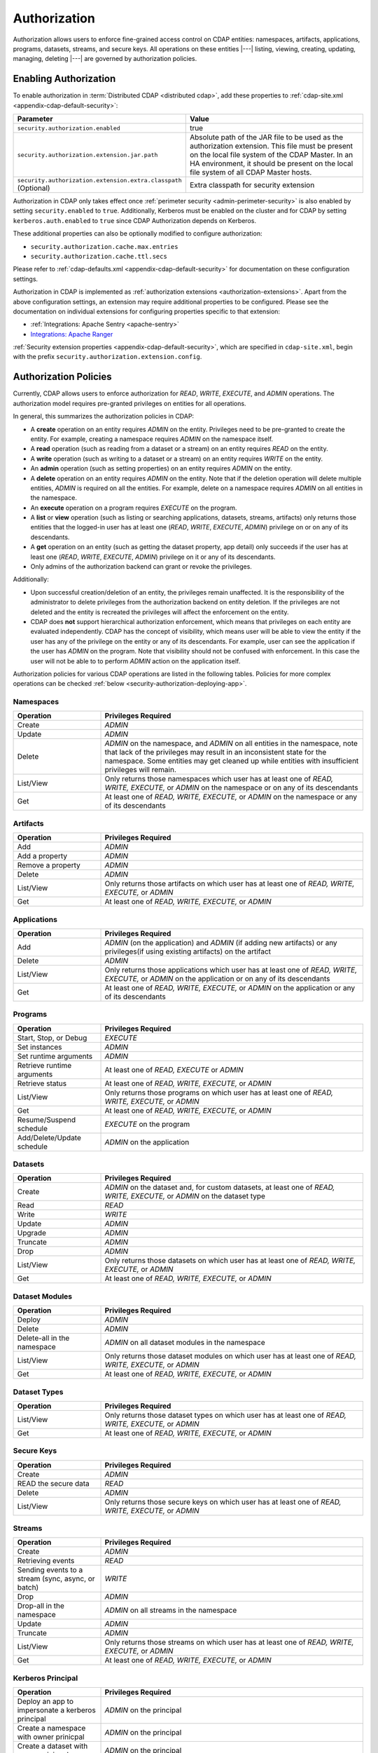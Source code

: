.. meta::
    :author: Cask Data, Inc.
    :copyright: Copyright © 2016-2017 Cask Data, Inc.

.. _admin-authorization:

=============
Authorization
=============

Authorization allows users to enforce fine-grained access control on CDAP entities:
namespaces, artifacts, applications, programs, datasets, streams, and secure keys. All
operations on these entities |---| listing, viewing, creating, updating, managing,
deleting |---| are governed by authorization policies.

.. _security-enabling-authorization:

Enabling Authorization
======================
To enable authorization in :term:`Distributed CDAP <distributed cdap>`, add these
properties to :ref:`cdap-site.xml <appendix-cdap-default-security>`:

.. list-table::
   :widths: 20 80
   :header-rows: 1

   * - Parameter
     - Value
   * - ``security.authorization.enabled``
     -  true
   * - ``security.authorization.extension.jar.path``
     - Absolute path of the JAR file to be used as the authorization extension. This file
       must be present on the local file system of the CDAP Master. In an HA environment, it
       should be present on the local file system of all CDAP Master hosts.
   * - ``security.authorization.extension.extra.classpath`` (Optional)
     - Extra classpath for security extension

Authorization in CDAP only takes effect once :ref:`perimeter security
<admin-perimeter-security>` is also enabled by setting ``security.enabled`` to ``true``.
Additionally, Kerberos must be enabled on the cluster and for CDAP by setting
``kerberos.auth.enabled`` to ``true`` since CDAP Authorization depends on Kerberos.

These additional properties can also be optionally modified to configure authorization:

- ``security.authorization.cache.max.entries``
- ``security.authorization.cache.ttl.secs``

Please refer to :ref:`cdap-defaults.xml <appendix-cdap-default-security>` for
documentation on these configuration settings.

Authorization in CDAP is implemented as :ref:`authorization extensions
<authorization-extensions>`. Apart from the above configuration settings, an extension may
require additional properties to be configured. Please see the documentation on
individual extensions for configuring properties specific to that extension:

- :ref:`Integrations: Apache Sentry <apache-sentry>`
- `Integrations: Apache Ranger <https://github.com/caskdata/cdap-security-extn/wiki/CDAP-Ranger-Extension>`_

:ref:`Security extension properties <appendix-cdap-default-security>`, which are specified
in ``cdap-site.xml``, begin with the prefix ``security.authorization.extension.config``.


.. _security-authorization-policies:

Authorization Policies
======================
Currently, CDAP allows users to enforce authorization for *READ*, *WRITE*, *EXECUTE*, and
*ADMIN* operations. The authorization model requires pre-granted privileges on entities for all
operations.

In general, this summarizes the authorization policies in CDAP:

- A **create** operation on an entity requires *ADMIN* on the entity. Privileges need to be pre-granted to
  create the entity. For example, creating a namespace requires *ADMIN* on the namespace itself.
- A **read** operation (such as reading from a dataset or a stream) on an entity requires
  *READ* on the entity.
- A **write** operation (such as writing to a dataset or a stream) on an entity requires
  *WRITE* on the entity.
- An **admin** operation (such as setting properties) on an entity requires *ADMIN* on
  the entity.
- A **delete** operation on an entity requires *ADMIN* on the entity. Note that if the deletion operation will delete
  multiple entities, *ADMIN* is required on all the entities. For example, delete on a namespace requires *ADMIN* on
  all entities in the namespace.
- An **execute** operation on a program requires *EXECUTE* on the program.
- A **list** or **view** operation (such as listing or searching applications, datasets, streams,
  artifacts) only returns those entities that the logged-in user has at least one (*READ*,
  *WRITE*, *EXECUTE*, *ADMIN*) privilege on or on any of its descendants.
- A **get** operation on an entity (such as getting the dataset property, app detail) only succeeds if the user has
  at least one (*READ*, *WRITE*, *EXECUTE*, *ADMIN*) privilege on it or any of its descendants.
- Only admins of the authorization backend can grant or revoke the privileges.

Additionally:

- Upon successful creation/deletion of an entity, the privileges remain unaffected.
  It is the responsibility of the administrator to delete privileges from the authorization backend on entity deletion.
  If the privileges are not deleted and the entity is recreated the privileges will affect the enforcement on the entity.
- CDAP does **not** support hierarchical authorization enforcement, which means that privileges on each entity
  are evaluated independently. CDAP has the concept of visibility, which means user will be able to view the entity if
  the user has any of the privilege on the entity or any of its descendants. For example, user can see the application if the user has
  *ADMIN* on the program. Note that visibility should not be confused with enforcement. In this case the user will not be
  able to to perform *ADMIN* action on the application itself.

Authorization policies for various CDAP operations are listed in the following tables. Policies for more complex operations
can be checked :ref:`below <security-authorization-deploying-app>`.

.. _security-authorization-policies-namespaces:

Namespaces
----------

.. list-table::
   :widths: 25 75
   :header-rows: 1

   * - Operation
     - Privileges Required
   * - Create
     - *ADMIN*
   * - Update
     - *ADMIN*
   * - Delete
     - *ADMIN* on the namespace, and *ADMIN* on all entities in the namespace, note that lack of the privileges may
       result in an inconsistent state for the namespace. Some entities may get cleaned up while entities with insufficient
       privileges will remain.
   * - List/View
     - Only returns those namespaces which user has at least one of *READ, WRITE, EXECUTE,* or *ADMIN* on the
       namespace or on any of its descendants
   * - Get
     - At least one of *READ, WRITE, EXECUTE,* or *ADMIN* on the namespace or any of its descendants

.. _security-authorization-policies-artifacts:

Artifacts
---------

.. list-table::
   :widths: 25 75
   :header-rows: 1

   * - Operation
     - Privileges Required
   * - Add
     - *ADMIN*
   * - Add a property
     - *ADMIN*
   * - Remove a property
     - *ADMIN*
   * - Delete
     - *ADMIN*
   * - List/View
     - Only returns those artifacts on which user has at least one of *READ, WRITE, EXECUTE,* or *ADMIN*
   * - Get
     - At least one of *READ, WRITE, EXECUTE,* or *ADMIN*

.. _security-authorization-policies-applications:

Applications
------------

.. list-table::
   :widths: 25 75
   :header-rows: 1

   * - Operation
     - Privileges Required
   * - Add
     - *ADMIN* (on the application) and *ADMIN* (if adding new artifacts) or
       any privileges(if using existing artifacts) on the artifact
   * - Delete
     - *ADMIN*
   * - List/View
     - Only returns those applications which user has at least one of *READ, WRITE, EXECUTE,* or *ADMIN* on the
       application or on any of its descendants
   * - Get
     - At least one of *READ, WRITE, EXECUTE,* or *ADMIN* on the application or any of its descendants

.. _security-authorization-policies-programs:

Programs
--------

.. list-table::
   :widths: 25 75
   :header-rows: 1

   * - Operation
     - Privileges Required
   * - Start, Stop, or Debug
     - *EXECUTE*
   * - Set instances
     - *ADMIN*
   * - Set runtime arguments
     - *ADMIN*
   * - Retrieve runtime arguments
     - At least one of *READ, EXECUTE* or *ADMIN*
   * - Retrieve status
     - At least one of *READ, WRITE, EXECUTE,* or *ADMIN*
   * - List/View
     - Only returns those programs on which user has at least one of *READ, WRITE, EXECUTE,* or *ADMIN*
   * - Get
     - At least one of *READ, WRITE, EXECUTE,* or *ADMIN*
   * - Resume/Suspend schedule
     - *EXECUTE* on the program
   * - Add/Delete/Update schedule
     - *ADMIN* on the application

.. _security-authorization-policies-datasets:

Datasets
--------

.. list-table::
   :widths: 25 75
   :header-rows: 1

   * - Operation
     - Privileges Required
   * - Create
     - *ADMIN* on the dataset and, for custom datasets, at least one of *READ, WRITE, EXECUTE,* or *ADMIN* on the
       dataset type
   * - Read
     - *READ*
   * - Write
     - *WRITE*
   * - Update
     - *ADMIN*
   * - Upgrade
     - *ADMIN*
   * - Truncate
     - *ADMIN*
   * - Drop
     - *ADMIN*
   * - List/View
     - Only returns those datasets on which user has at least one of *READ, WRITE, EXECUTE,* or *ADMIN*
   * - Get
     - At least one of *READ, WRITE, EXECUTE,* or *ADMIN*

.. _security-authorization-policies-dataset-modules:

Dataset Modules
---------------

.. list-table::
   :widths: 25 75
   :header-rows: 1

   * - Operation
     - Privileges Required
   * - Deploy
     - *ADMIN*
   * - Delete
     - *ADMIN*
   * - Delete-all in the namespace
     - *ADMIN* on all dataset modules in the namespace
   * - List/View
     - Only returns those dataset modules on which user has at least one of *READ, WRITE, EXECUTE,* or *ADMIN*
   * - Get
     - At least one of *READ, WRITE, EXECUTE,* or *ADMIN*

.. _security-authorization-policies-dataset-types:

Dataset Types
-------------

.. list-table::
   :widths: 25 75
   :header-rows: 1

   * - Operation
     - Privileges Required
   * - List/View
     - Only returns those dataset types on which user has at least one of *READ, WRITE, EXECUTE,* or *ADMIN*
   * - Get
     - At least one of *READ, WRITE, EXECUTE,* or *ADMIN*

.. _security-authorization-policies-secure-keys:

Secure Keys
-----------

.. list-table::
   :widths: 25 75
   :header-rows: 1

   * - Operation
     - Privileges Required
   * - Create
     - *ADMIN*
   * - READ the secure data
     - *READ*
   * - Delete
     - *ADMIN*
   * - List/View
     - Only returns those secure keys on which user has at least one of *READ, WRITE, EXECUTE,* or *ADMIN*

.. _security-authorization-policies-streams:

Streams
-------

.. list-table::
   :widths: 25 75
   :header-rows: 1

   * - Operation
     - Privileges Required
   * - Create
     - *ADMIN*
   * - Retrieving events
     - *READ*
   * - Sending events to a stream (sync, async, or batch)
     - *WRITE*
   * - Drop
     - *ADMIN*
   * - Drop-all in the namespace
     - *ADMIN* on all streams in the namespace
   * - Update
     - *ADMIN*
   * - Truncate
     - *ADMIN*
   * - List/View
     - Only returns those streams on which user has at least one of *READ, WRITE, EXECUTE,* or *ADMIN*
   * - Get
     - At least one of *READ, WRITE, EXECUTE,* or *ADMIN*

.. _security-authorization-policies-principal:

Kerberos Principal
------------------

.. list-table::
   :widths: 25 75
   :header-rows: 1

   * - Operation
     - Privileges Required
   * - Deploy an app to impersonate a kerberos principal
     - *ADMIN* on the principal
   * - Create a namespace with owner prinicpal
     - *ADMIN* on the principal
   * - Create a dataset with owner prinicpal
     - *ADMIN* on the principal
   * - Create a stream with owner prinicpal
     - *ADMIN* on the principal


.. _security-pre-grant-wildcard-privilege:

Pre-grant and Wildcard Privileges
=================================
The new authorization model requires pre-granted privilege on all entity for any operation.
When CDAP is first started with authorization enabled, no users are granted privileges on
any CDAP entities. Without any privileges, CDAP will not be able to create the default namespace.
To create the default namespace, grant *ADMIN* on default namespace to the CDAP master user.
The default namespace will get created in several minutes automatically.

To pre-grant the privilege, wildcard can be used to minimize the burden of granting privileges on all entities.
Detailed ways of granting privileges can be found in the following sections for different authorization backends.

.. _security-sentry-integration:

Sentry Integration
------------------
:ref:`CDAP CLI <cdap-cli>` can be used to grant or revoke the privileges for :ref:`Integrations: Apache Sentry <apache-sentry>`.

You can use the :ref:`CDAP CLI <cdap-cli>` to issue :ref:`security commands <cli-available-commands-security>`.
Wildcard can be used to grant or revoke actions on multiple entities by including ``*`` and ``?`` in the entity name:

- To grant a principal privileges to perform certain actions on an entity, use::

    > grant actions <actions> on entity <entity-id> to <principal-type> <principal-name>
    > revoke actions <actions> on entity <entity-id> from <principal-type> <principal-name>

  where:

  - ``<actions>`` is a comma-separated list of privileges, any of *READ, WRITE, EXECUTE,* or *ADMIN*.

  - ``<entity>`` is of the form ``<entity-type>:<entity-id>``, where ``<entity-type>`` is
    one of ``namespace``, ``artifact``, ``application``, ``dataset``, ``program``, ``stream``, ``dataset_type`` or
    ``dataset_module``.

  - For namespaces, ``<entity-id>`` is composed from the namespace, such as
    ``namespace:<namespace-name>``.

  - For datasets, streams, artifacts and apps, ``<entity-id>`` is the namespace and entity names, such as
    ``<namespace-name>.<dataset-name>``, ``<namespace-name>.<stream-name>``, ``<namespace-name>.<artifact-name>``,
    and ``<namespace-name>.<app-name>``.

  - For programs, ``<entity-id>`` includes the application name and the program type:
    ``<namespace-name>.<app-name>.<program-type>.<program-name>``. ``<program-type>`` is
    one of flow, mapreduce, service, spark, worker, or workflow.

  - For datasets, streams, artifacts and apps, ``<entity-id>`` is the namespace and entity names, such as
    ``<namespace-name>.<dataset-name>``, ``<namespace-name>.<stream-name>``, ``<namespace-name>.<artifact-name>``,
    and ``<namespace-name>.<app-name>``.

  - ``<principal-type>`` can **only** be ``role`` since Sentry only supports granting privileges to roles.

  - Wildcard can be used in each entity name to grant privileges to multiple entities. For example,
    ``namespace:ns*`` represents all namespaces that starts with ``ns``.
    ``namespace:ns?`` represents all namespaces that starts with ``ns`` and follows by a single character.
    ``program:ns1.app1.*`` represents all types of programs in application app1 in namespace ns1.

- To add the role to other principal, use::

    > add role <role-name> to <principal-type> <principal-name>

  where:

  - ``<role-name>`` is the role name that adds to the principal.

  - ``<principal-type>`` can **only** be ``group``.

- To create a new role, use::

    > create role <role-name>

- To check the results, list the privileges for a principal::

    > list privileges for <principal-type> <principal-name>

For example,
to make ``alice``, in group ``admin``, as the administrator on a namespace ``ns1`` in a new environment,
do the following steps:

- create a new role ``ns1_administrator``

- use the commands to grant *ADMIN* on these entities: ``namespace:ns1``, ``application:ns1.*``, ``program:ns1.*.*``,
  ``artifact:ns1.*``, ``dataset:ns1.*``, ``stream:ns1.*``, ``dataset_type:ns1.*``, ``dataset_module:ns1.*``,
  ``securekey:ns1.*`` and ``kerberosprincipal.*`` to the role ``ns1_administrator``

- add ``ns1_administrator`` to group ``admin``

Note that:

- Only users in sentry admin group can be used to grant/revoke the privileges, this property can be set or updated by
  changing property ``sentry.service.admin.group`` in sentry.
- Since only sentry admin group can get roles from Sentry and then do enforce, the Sentry integration will by
  default use group *cdap* to issue the enforce call. It is highly recommended to have group *cdap* in the admin group.
  To use a different group, modify the value of ``security.authorization.extension.config.sentry.admin.group`` in CDAP. Note
  that this value must be in ``sentry.service.admin.group`` in sentry
- Any update to privileges will take some time to take effect based on the cache timeout. By default, the maximum
  time will be 10 minutes. This value can be changed by modifying the value of ``security.authorization.cache.ttl.secs`` in CDAP.

.. _security-ranger-integration:

Ranger Integration
------------------
To use Apache Ranger as the authorization backend, please refer to `CDAP Ranger Extension <https://github.com/caskdata/cdap-security-extn/wiki/CDAP-Ranger-Extension>`_


.. _security-authorization-policies-complex-operations:

Policy For Complex Operations
=============================
Some complex operations will require multiple privileges. For example, deploying an application can create streams and datasets.
In this case, privileges are required for all the entities that will get created. Wildcard policies will be helpful to
manage the privileges in these cases.

Detailed authorization policies for complex CDAP operations are listed below:

.. _security-authorization-deploying-app:

Deploy App
----------
The privileges required to deploy an application can vary based on various conditions. In general, the requesting user always
need *ADMIN* privilege on the application and some privilege on the artifact depending on the existence of the artifact.
The requesting user will need *ADMIN* privilege on datasets, dataset types and streams that will get created along with
the app if no impersonation is involved. If the app is impersonated as some other user, the requesting user will need
*ADMIN* privilege on the kerberos principal of that user and the impersonated user will need *ADMIN* privilege to create
datasets and streams. The following table shows the privileges needed under certain condition, note that the entity name
in the table can be replaced with * and ? to represent wildcard policy:

.. list-table::
   :widths: 30 50 40
   :header-rows: 1

   * - Condition
     - Privileges Required
     - Entity-id For Grant
   * - Always
     - Requesting user: *ADMIN* on the application
     - application:<namespace-name>.<application-name>
   * - Using new artifact
     - Requesting user: *ADMIN* on the artifact
     - artifact:<namespace-name>.<artfiact-name>
   * - Using existing artifact
     - Requesting user: Any privilege of *READ, WRITE, EXECUTE,* or *ADMIN* on the artifact
     - artifact:<namespace-name>.<artfiact-name>
   * - Creating datasets and streams without impersonation
     - Requesting user: *ADMIN* on the datasets and streams
     - dataset:<namespace-name>.<dataset-name> and stream:<namespace>.<stream-name>
   * - Creating custom datasets without impersonation
     - Requesting user: *ADMIN* on the dataset modules and types
     - dataset_module:<namespace-name>.<dataset-module-name> and dataset_type:<namespace-name>.<dataset-type-name>
   * - Create impersonated application
     - Requesting user: *ADMIN* on the kerberos principal of the impersonated user
     - kerberosprincipal:<principal-name>
   * - Creating datasets and streams with impersonation
     - Impersonated user: *ADMIN* on the datasets and streams
     - dataset:<namespace-name>.<dataset-name> and stream:<namespace>.<stream-name>
   * - Creating custom datasets with impersonation
     - Impersonated user: *ADMIN* on the dataset modules and types
     - dataset_module:<namespace-name>.<dataset-module-name> and dataset_type:<namespace-name>.<dataset-type-name>


.. _security-authorization-executing-programs:

Execute Programs/Hydrator Pipelines
-----------------------------------
To execute a program or a pipeline, the user will need *EXECUTE* privilege on it. If there is no impersonation, the program
will be running as CDAP master user. If impersonation is involved, the program will be running as the impersonated user.
In any case, the user who is running the program needs to have the corresponding privileges to access the all the streams
and datasets that will be used during program execution. The following table shows the privileges needed under certain condition,
note that the entity name in the table can be replaced with * and ? to represent wildcard policy:

.. list-table::
   :widths: 30 50 40
   :header-rows: 1

   * - Condition
     - Privileges Required
     - Entity-id For Grant
   * - Always
     - Requesting user: *EXECUTE* on the program
     - program:<namespace-name>.<app-name>.<program-type>.<program-name> or program:<namespace-name>.<app-name>.* for all
       programs in the application
   * - READ from existing streams and datasets
     - Program runner: *READ* on the streams and datasets
     - dataset:<namespace-name>.<dataset-name> and stream:<namespace>.<stream-name>
   * - WRITE to existing streams and datasets
     - Program runner: *WRITE* on the streams and datasets
     - dataset:<namespace-name>.<dataset-name> and stream:<namespace>.<stream-name>
   * - Creating datasets and read/write on the datasets:
     - Program runner: *ADMIN*, *READ*/*WRITE* on the datasets
     - dataset:<namespace-name>.<dataset-name>
   * - Creating local datasets, *READ*/*WRITE* on local datasets
     - Program runner: *ADMIN*, *READ*/*WRITE* on local datasets, the run-id will be suffixed to the local dataset names,
       so wildcard policies will be needed.
     - dataset:<namespace-name>.<local-dataset-name>*
   * - Accessing external source/sink, i.e, accessing datasets outside CDAP (only for hydrator pipelines)
     - Program runner: *ADMIN*, *READ* and *WRITE* on the external datasets. The name of the external datasets will be same
       as the reference name of the source/sink.
     - dataset:<namespace-name>.<reference-name>

.. _security-authorization-enable-dataprep:

Enable DataPrep Service
-----------------------
To enable the DataPrep service, these privileges are needed:
   - Requesting user: *EXECUTE* on entity ``program:<namespace-name>.dataprep.service.service``
   - Without impersonation:
       - Requesting user: *ADMIN* on entity ``dataset:<namespace-name>.workspace``, ``dataset:<namespace-name>.dataprep``,
         ``dataset:<namespace-name>.dataprepfs``, ``dataset_type:<namespace-name>.*WorkspaceDataset`` and
         ``dataset_module:<namespace-name>.*WorkspaceDataset``
       - CDAP master user: *READ*, *WRITE* on entity ``dataset:<namespace-name>.workspace``, ``dataset:<namespace-name>.dataprep`` and
         ``dataset:<namespace-name>.dataprepfs``
   - With impersonation:
       - Impersonated user: *ADMIN*, *READ* and *WRITE*  on entity ``dataset:<namespace-name>.workspace``, ``dataset:<namespace-name>.dataprep`` and
         ``dataset:<namespace-name>.dataprepfs``. *ADMIN* on ``dataset_type:<namespace-name>.*WorkspaceDataset`` and
         ``dataset_module:<namespace-name>.*WorkspaceDataset``


.. _security-differences-between-new-and-old-model:

Differences Between New and Old Model
=====================================
CDAP has migrated to the new auth model in 4.3 and old auth model will not work. The detailed new authorization policy
can be checked :ref:`above <security-authorization-policies>`.

In general, this summarizes the authorization policies change in CDAP:
   - No hierarchical authorization enforcement is supported, which means having a privilege on an entity's parent does
     not give that privilege on the entity. For example, having *READ* on the namespace does not give *READ* to
     the datasets and streams in the namespace.
   - No authorization bootstrap, no privileges on instance and no admin users. The new model removes the requirement
     of privileges on CDAP instance and admin users. Each privilege needs to be pre-granted to create the entity
     either through CDAP CLI or through an external interface of the supported authorization extension.
   - Automatic grant on entity creation and automatic revoke on entity deletion are removed. It is the responsibility
     of the administrator to create and delete privileges.


.. _security-auth-policy-pushdown:

Authorization Policy Pushdown
=============================
Currently, CDAP does not support the pushing of authorization policy grants and revokes to
:term:`storage providers <storage provider>`. As a result, when a user is granted *READ*
or *WRITE* access on existing datasets or streams, permissions are not updated in the
storage providers. The same applies when authorization policies are revoked.

A newly-applied authorization policy will be enforced when the dataset or stream is
accessed from CDAP, but not when it is accessed directly in the storage provider. If the
pushdown of permissions to storage providers is desired, it needs to be done manually.
This will be done automatically in a future release of CDAP.

This limitation has a larger implication when :ref:`Cross-namespace Dataset Access
<cross-namespace-dataset-access>` is used. When accessing a dataset from a different
namespace, CDAP currently presumes that the user accessing the dataset has been granted
permissions on the dataset in the storage provider prior to accessing the dataset from
CDAP.

For example, if a program in the namespace *ns1* tries to access a :term:`fileset` in the
namespace *ns2*, the user running the program should be granted the appropriate (*READ*,
*WRITE*, or both) privileges on the fileset. Additionally, the user needs to be granted
appropriate permissions on the HDFS directory that the fileset points to. When
:ref:`impersonation <admin-impersonation>` is used in the program's namespace, this user
is the impersonated user, otherwise it is the user that the CDAP Master runs as.
